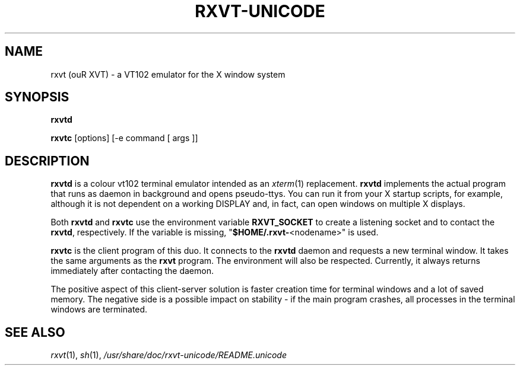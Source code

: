 .if !\n(.g .ab GNU tbl requires GNU troff.
.if !dTS .ds TS
.if !dTE .ds TE
.TH "RXVT-UNICODE" "1"  "X Version 11" "X Tools" 
.SH "NAME" 
rxvt (ouR XVT) \- a VT102 emulator for the X window system
.PP 
.SH "SYNOPSIS" 
.PP 
\fBrxvtd\fP
.PP
\fBrxvtc\fP [options] [\-e command [ args ]]
.PP 
.SH "DESCRIPTION" 
.PP 
\fBrxvtd\fP is a colour vt102 terminal
emulator intended as an \fIxterm\fP(1) replacement. \fBrxvtd\fP
implements the actual program that runs as daemon in background and
opens pseudo-ttys. You can run it from your X startup scripts, for
example, although it is not dependent on a working DISPLAY and, in fact,
can open windows on multiple X displays.
.PP
Both \fBrxvtd\fP and \fBrxvtc\fP use the environment variable
\fBRXVT_SOCKET\fP to create a listening socket and to contact
the \fBrxvtd\fP, respectively. If the variable is missing,
"\fB$HOME/.rxvt-\fP<nodename>" is used.
.PP 
\fBrxvtc\fP is the client program of this duo. It connects to the
\fBrxvtd\fP daemon and requests a new terminal window. It
takes the same arguments as the \fBrxvt\fP program. The environment will
also be respected. Currently, it always returns immediately after contacting
the daemon.
.PP 
The positive aspect of this client-server solution is faster creation
time for terminal windows and a lot of saved memory. The negative side is a
possible impact on stability - if the main program crashes, all
processes in the terminal windows are terminated.
.PP
.PP
.SH "SEE ALSO" 
.PP 
\fIrxvt\fP(1), \fIsh\fP(1), \fI/usr/share/doc/rxvt\-unicode/README.unicode\fP

